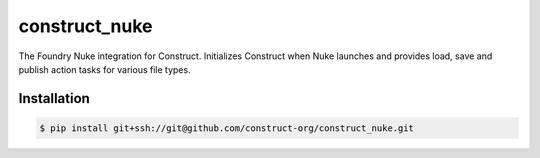 ==============
construct_nuke
==============

The Foundry Nuke integration for Construct. Initializes Construct when Nuke
launches and provides load, save and publish action tasks for various file types.


Installation
============

.. code-block:: console

    $ pip install git+ssh://git@github.com/construct-org/construct_nuke.git
